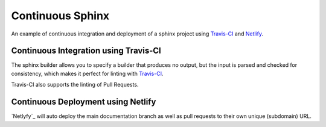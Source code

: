 =================
Continuous Sphinx
=================

An example of continuous integration and deployment of a sphinx project using
`Travis-CI`_ and `Netlify`_.

Continuous Integration using Travis-CI
======================================

The sphinx builder allows you to specify a builder that produces no output, but
the input is parsed and checked for consistency, which makes it perfect for
linting with `Travis-CI`_.

Travis-CI also supports the linting of Pull Requests.

Continuous Deployment using Netlify
===================================

`Netlyfy`_ will auto deploy the main documentation branch as well as pull requests to their own unique (subdomain) URL.

.. _Travis-CI: https://travis-ci.org/
.. _Netlify: https://www.netlify.com/
